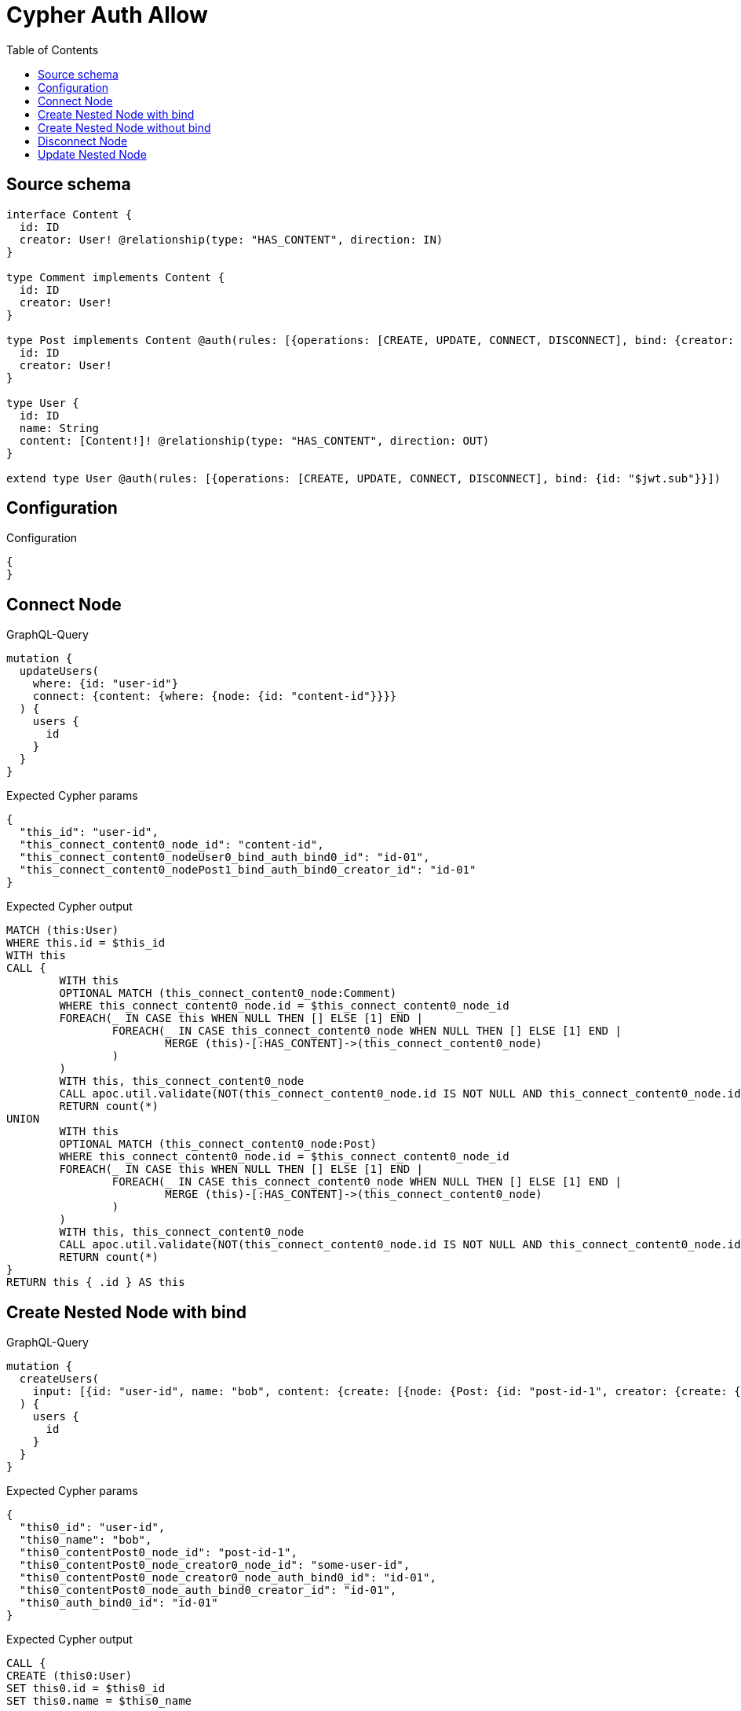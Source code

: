 :toc:

= Cypher Auth Allow

== Source schema

[source,graphql,schema=true]
----
interface Content {
  id: ID
  creator: User! @relationship(type: "HAS_CONTENT", direction: IN)
}

type Comment implements Content {
  id: ID
  creator: User!
}

type Post implements Content @auth(rules: [{operations: [CREATE, UPDATE, CONNECT, DISCONNECT], bind: {creator: {id: "$jwt.sub"}}}]) {
  id: ID
  creator: User!
}

type User {
  id: ID
  name: String
  content: [Content!]! @relationship(type: "HAS_CONTENT", direction: OUT)
}

extend type User @auth(rules: [{operations: [CREATE, UPDATE, CONNECT, DISCONNECT], bind: {id: "$jwt.sub"}}])
----

== Configuration

.Configuration
[source,json,schema-config=true]
----
{
}
----
== Connect Node

.GraphQL-Query
[source,graphql]
----
mutation {
  updateUsers(
    where: {id: "user-id"}
    connect: {content: {where: {node: {id: "content-id"}}}}
  ) {
    users {
      id
    }
  }
}
----

.Expected Cypher params
[source,json]
----
{
  "this_id": "user-id",
  "this_connect_content0_node_id": "content-id",
  "this_connect_content0_nodeUser0_bind_auth_bind0_id": "id-01",
  "this_connect_content0_nodePost1_bind_auth_bind0_creator_id": "id-01"
}
----

.Expected Cypher output
[source,cypher]
----
MATCH (this:User)
WHERE this.id = $this_id
WITH this
CALL {
	WITH this
	OPTIONAL MATCH (this_connect_content0_node:Comment)
	WHERE this_connect_content0_node.id = $this_connect_content0_node_id
	FOREACH(_ IN CASE this WHEN NULL THEN [] ELSE [1] END | 
		FOREACH(_ IN CASE this_connect_content0_node WHEN NULL THEN [] ELSE [1] END | 
			MERGE (this)-[:HAS_CONTENT]->(this_connect_content0_node)
		)
	)
	WITH this, this_connect_content0_node
	CALL apoc.util.validate(NOT(this_connect_content0_node.id IS NOT NULL AND this_connect_content0_node.id = $this_connect_content0_nodeUser0_bind_auth_bind0_id), "@neo4j/graphql/FORBIDDEN", [0])
	RETURN count(*)
UNION
	WITH this
	OPTIONAL MATCH (this_connect_content0_node:Post)
	WHERE this_connect_content0_node.id = $this_connect_content0_node_id
	FOREACH(_ IN CASE this WHEN NULL THEN [] ELSE [1] END | 
		FOREACH(_ IN CASE this_connect_content0_node WHEN NULL THEN [] ELSE [1] END | 
			MERGE (this)-[:HAS_CONTENT]->(this_connect_content0_node)
		)
	)
	WITH this, this_connect_content0_node
	CALL apoc.util.validate(NOT(this_connect_content0_node.id IS NOT NULL AND this_connect_content0_node.id = $this_connect_content0_nodeUser0_bind_auth_bind0_id AND EXISTS((this_connect_content0_node)<-[:HAS_CONTENT]-(:User)) AND ALL(creator IN [(this_connect_content0_node)<-[:HAS_CONTENT]-(creator:User) | creator] WHERE creator.id IS NOT NULL AND creator.id = $this_connect_content0_nodePost1_bind_auth_bind0_creator_id)), "@neo4j/graphql/FORBIDDEN", [0])
	RETURN count(*)
}
RETURN this { .id } AS this
----

== Create Nested Node with bind

.GraphQL-Query
[source,graphql]
----
mutation {
  createUsers(
    input: [{id: "user-id", name: "bob", content: {create: [{node: {Post: {id: "post-id-1", creator: {create: {node: {id: "some-user-id"}}}}}}]}}]
  ) {
    users {
      id
    }
  }
}
----

.Expected Cypher params
[source,json]
----
{
  "this0_id": "user-id",
  "this0_name": "bob",
  "this0_contentPost0_node_id": "post-id-1",
  "this0_contentPost0_node_creator0_node_id": "some-user-id",
  "this0_contentPost0_node_creator0_node_auth_bind0_id": "id-01",
  "this0_contentPost0_node_auth_bind0_creator_id": "id-01",
  "this0_auth_bind0_id": "id-01"
}
----

.Expected Cypher output
[source,cypher]
----
CALL {
CREATE (this0:User)
SET this0.id = $this0_id
SET this0.name = $this0_name

WITH this0
CREATE (this0_contentPost0_node:Post)
SET this0_contentPost0_node.id = $this0_contentPost0_node_id

WITH this0, this0_contentPost0_node
CREATE (this0_contentPost0_node_creator0_node:User)
SET this0_contentPost0_node_creator0_node.id = $this0_contentPost0_node_creator0_node_id
WITH this0, this0_contentPost0_node, this0_contentPost0_node_creator0_node
CALL apoc.util.validate(NOT(this0_contentPost0_node_creator0_node.id IS NOT NULL AND this0_contentPost0_node_creator0_node.id = $this0_contentPost0_node_creator0_node_auth_bind0_id), "@neo4j/graphql/FORBIDDEN", [0])
MERGE (this0_contentPost0_node)<-[:HAS_CONTENT]-(this0_contentPost0_node_creator0_node)
WITH this0, this0_contentPost0_node
CALL apoc.util.validate(NOT(EXISTS((this0_contentPost0_node)<-[:HAS_CONTENT]-(:User)) AND ALL(creator IN [(this0_contentPost0_node)<-[:HAS_CONTENT]-(creator:User) | creator] WHERE creator.id IS NOT NULL AND creator.id = $this0_contentPost0_node_auth_bind0_creator_id)), "@neo4j/graphql/FORBIDDEN", [0])
MERGE (this0)-[:HAS_CONTENT]->(this0_contentPost0_node)
WITH this0
CALL apoc.util.validate(NOT(this0.id IS NOT NULL AND this0.id = $this0_auth_bind0_id), "@neo4j/graphql/FORBIDDEN", [0])
RETURN this0
}
RETURN 
this0 { .id } AS this0
----

== Create Nested Node without bind

.GraphQL-Query
[source,graphql]
----
mutation {
  createUsers(
    input: [{id: "user-id", name: "bob", content: {create: [{node: {Comment: {id: "post-id-1", creator: {create: {node: {id: "some-user-id"}}}}}}]}}]
  ) {
    users {
      id
    }
  }
}
----

.Expected Cypher params
[source,json]
----
{
  "this0_id": "user-id",
  "this0_name": "bob",
  "this0_contentComment0_node_id": "post-id-1",
  "this0_contentComment0_node_creator0_node_id": "some-user-id",
  "this0_contentComment0_node_creator0_node_auth_bind0_id": "id-01",
  "this0_auth_bind0_id": "id-01"
}
----

.Expected Cypher output
[source,cypher]
----
CALL {
CREATE (this0:User)
SET this0.id = $this0_id
SET this0.name = $this0_name

WITH this0
CREATE (this0_contentComment0_node:Comment)
SET this0_contentComment0_node.id = $this0_contentComment0_node_id

WITH this0, this0_contentComment0_node
CREATE (this0_contentComment0_node_creator0_node:User)
SET this0_contentComment0_node_creator0_node.id = $this0_contentComment0_node_creator0_node_id
WITH this0, this0_contentComment0_node, this0_contentComment0_node_creator0_node
CALL apoc.util.validate(NOT(this0_contentComment0_node_creator0_node.id IS NOT NULL AND this0_contentComment0_node_creator0_node.id = $this0_contentComment0_node_creator0_node_auth_bind0_id), "@neo4j/graphql/FORBIDDEN", [0])
MERGE (this0_contentComment0_node)<-[:HAS_CONTENT]-(this0_contentComment0_node_creator0_node)
MERGE (this0)-[:HAS_CONTENT]->(this0_contentComment0_node)
WITH this0
CALL apoc.util.validate(NOT(this0.id IS NOT NULL AND this0.id = $this0_auth_bind0_id), "@neo4j/graphql/FORBIDDEN", [0])
RETURN this0
}
RETURN 
this0 { .id } AS this0
----

== Disconnect Node

.GraphQL-Query
[source,graphql]
----
mutation {
  updateUsers(
    where: {id: "user-id"}
    disconnect: {content: {where: {node: {id: "content-id"}}}}
  ) {
    users {
      id
    }
  }
}
----

.Expected Cypher params
[source,json]
----
{
  "this_id": "user-id",
  "this_disconnect_content0User0_bind_auth_bind0_id": "id-01",
  "this_disconnect_content0Post1_bind_auth_bind0_creator_id": "id-01",
  "updateUsers": {
    "args": {
      "disconnect": {
        "content": [
          {
            "where": {
              "node": {
                "id": "content-id"
              }
            }
          }
        ]
      }
    }
  }
}
----

.Expected Cypher output
[source,cypher]
----
MATCH (this:User)
WHERE this.id = $this_id
WITH this
CALL {
WITH this
OPTIONAL MATCH (this)-[this_disconnect_content0_rel:HAS_CONTENT]->(this_disconnect_content0:Comment)
WHERE this_disconnect_content0.id = $updateUsers.args.disconnect.content[0].where.node.id
FOREACH(_ IN CASE this_disconnect_content0 WHEN NULL THEN [] ELSE [1] END | 
DELETE this_disconnect_content0_rel
)
WITH this, this_disconnect_content0
CALL apoc.util.validate(NOT(this_disconnect_content0.id IS NOT NULL AND this_disconnect_content0.id = $this_disconnect_content0User0_bind_auth_bind0_id), "@neo4j/graphql/FORBIDDEN", [0])
RETURN count(*)
UNION
WITH this
OPTIONAL MATCH (this)-[this_disconnect_content0_rel:HAS_CONTENT]->(this_disconnect_content0:Post)
WHERE this_disconnect_content0.id = $updateUsers.args.disconnect.content[0].where.node.id
FOREACH(_ IN CASE this_disconnect_content0 WHEN NULL THEN [] ELSE [1] END | 
DELETE this_disconnect_content0_rel
)
WITH this, this_disconnect_content0
CALL apoc.util.validate(NOT(this_disconnect_content0.id IS NOT NULL AND this_disconnect_content0.id = $this_disconnect_content0User0_bind_auth_bind0_id AND EXISTS((this_disconnect_content0)<-[:HAS_CONTENT]-(:User)) AND ALL(creator IN [(this_disconnect_content0)<-[:HAS_CONTENT]-(creator:User) | creator] WHERE creator.id IS NOT NULL AND creator.id = $this_disconnect_content0Post1_bind_auth_bind0_creator_id)), "@neo4j/graphql/FORBIDDEN", [0])
RETURN count(*)
}
RETURN this { .id } AS this
----

== Update Nested Node

.GraphQL-Query
[source,graphql]
----
mutation {
  updateUsers(
    where: {id: "id-01"}
    update: {content: {where: {node: {id: "post-id"}}, update: {node: {creator: {update: {node: {id: "not bound"}}}}}}}
  ) {
    users {
      id
    }
  }
}
----

.Expected Cypher params
[source,json]
----
{
  "this_id": "id-01",
  "this_update_content0_creator0_id": "not bound",
  "this_content0_creator0_auth_bind0_id": "id-01",
  "auth": {
    "isAuthenticated": true,
    "roles": [
      "admin"
    ],
    "jwt": {
      "roles": [
        "admin"
      ],
      "sub": "id-01"
    }
  },
  "this_content0_auth_bind0_creator_id": "id-01",
  "this_auth_bind0_id": "id-01",
  "updateUsers": {
    "args": {
      "update": {
        "content": [
          {
            "update": {
              "node": {
                "creator": {
                  "update": {
                    "node": {
                      "id": "not bound"
                    }
                  }
                }
              }
            },
            "where": {
              "node": {
                "id": "post-id"
              }
            }
          }
        ]
      }
    }
  }
}
----

.Expected Cypher output
[source,cypher]
----
MATCH (this:User)
WHERE this.id = $this_id

WITH this
CALL {
WITH this
OPTIONAL MATCH (this)-[this_has_content0_relationship:HAS_CONTENT]->(this_content0:Comment)
WHERE this_content0.id = $updateUsers.args.update.content[0].where.node.id
CALL apoc.do.when(this_content0 IS NOT NULL, "

WITH this, this_content0
OPTIONAL MATCH (this_content0)<-[this_content0_has_content0_relationship:HAS_CONTENT]-(this_content0_creator0:User)
CALL apoc.do.when(this_content0_creator0 IS NOT NULL, \"

SET this_content0_creator0.id = $this_update_content0_creator0_id
WITH this, this_content0, this_content0_creator0
CALL apoc.util.validate(NOT(this_content0_creator0.id IS NOT NULL AND this_content0_creator0.id = $this_content0_creator0_auth_bind0_id), \"@neo4j/graphql/FORBIDDEN\", [0])
RETURN count(*)
\", \"\", {this:this, this_content0:this_content0, updateUsers: $updateUsers, this_content0_creator0:this_content0_creator0, auth:$auth,this_update_content0_creator0_id:$this_update_content0_creator0_id,this_content0_creator0_auth_bind0_id:$this_content0_creator0_auth_bind0_id})
YIELD value as _

RETURN count(*)
", "", {this:this, updateUsers: $updateUsers, this_content0:this_content0, auth:$auth,this_update_content0_creator0_id:$this_update_content0_creator0_id,this_content0_creator0_auth_bind0_id:$this_content0_creator0_auth_bind0_id})
YIELD value as _
RETURN count(*)
UNION
WITH this
OPTIONAL MATCH (this)-[this_has_content0_relationship:HAS_CONTENT]->(this_content0:Post)
WHERE this_content0.id = $updateUsers.args.update.content[0].where.node.id
CALL apoc.do.when(this_content0 IS NOT NULL, "

WITH this, this_content0
OPTIONAL MATCH (this_content0)<-[this_content0_has_content0_relationship:HAS_CONTENT]-(this_content0_creator0:User)
CALL apoc.do.when(this_content0_creator0 IS NOT NULL, \"

SET this_content0_creator0.id = $this_update_content0_creator0_id
WITH this, this_content0, this_content0_creator0
CALL apoc.util.validate(NOT(this_content0_creator0.id IS NOT NULL AND this_content0_creator0.id = $this_content0_creator0_auth_bind0_id), \"@neo4j/graphql/FORBIDDEN\", [0])
RETURN count(*)
\", \"\", {this:this, this_content0:this_content0, updateUsers: $updateUsers, this_content0_creator0:this_content0_creator0, auth:$auth,this_update_content0_creator0_id:$this_update_content0_creator0_id,this_content0_creator0_auth_bind0_id:$this_content0_creator0_auth_bind0_id})
YIELD value as _
WITH this, this_content0
CALL apoc.util.validate(NOT(EXISTS((this_content0)<-[:HAS_CONTENT]-(:User)) AND ALL(creator IN [(this_content0)<-[:HAS_CONTENT]-(creator:User) | creator] WHERE creator.id IS NOT NULL AND creator.id = $this_content0_auth_bind0_creator_id)), \"@neo4j/graphql/FORBIDDEN\", [0])
RETURN count(*)
", "", {this:this, updateUsers: $updateUsers, this_content0:this_content0, auth:$auth,this_update_content0_creator0_id:$this_update_content0_creator0_id,this_content0_creator0_auth_bind0_id:$this_content0_creator0_auth_bind0_id,this_content0_auth_bind0_creator_id:$this_content0_auth_bind0_creator_id})
YIELD value as _
RETURN count(*)
}
WITH this
CALL apoc.util.validate(NOT(this.id IS NOT NULL AND this.id = $this_auth_bind0_id), "@neo4j/graphql/FORBIDDEN", [0])
RETURN this { .id } AS this
----

